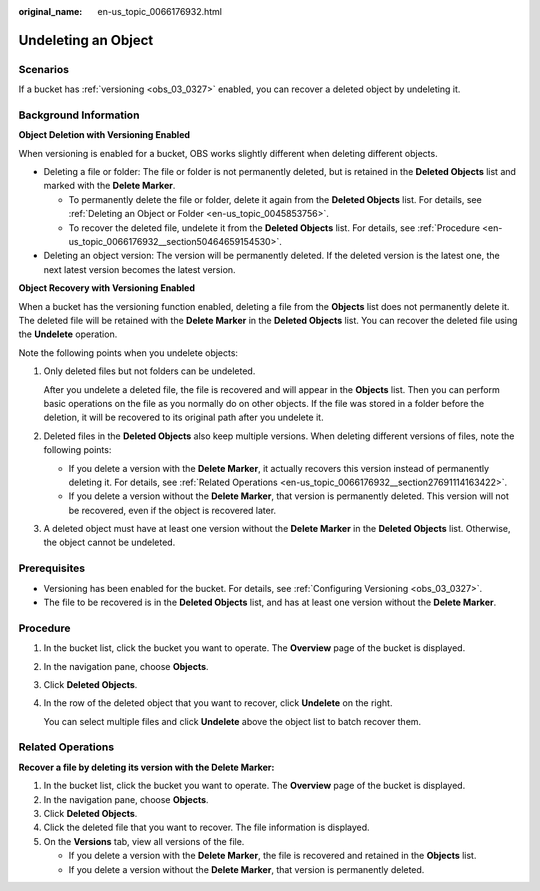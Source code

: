 :original_name: en-us_topic_0066176932.html

.. _en-us_topic_0066176932:

Undeleting an Object
====================

Scenarios
---------

If a bucket has :ref:`versioning <obs_03_0327>` enabled, you can recover a deleted object by undeleting it.

Background Information
----------------------

**Object Deletion with Versioning Enabled**

When versioning is enabled for a bucket, OBS works slightly different when deleting different objects.

-  Deleting a file or folder: The file or folder is not permanently deleted, but is retained in the **Deleted Objects** list and marked with the **Delete Marker**.

   -  To permanently delete the file or folder, delete it again from the **Deleted Objects** list. For details, see :ref:`Deleting an Object or Folder <en-us_topic_0045853756>`.
   -  To recover the deleted file, undelete it from the **Deleted Objects** list. For details, see :ref:`Procedure <en-us_topic_0066176932__section50464659154530>`.

-  Deleting an object version: The version will be permanently deleted. If the deleted version is the latest one, the next latest version becomes the latest version.

**Object Recovery with Versioning Enabled**

When a bucket has the versioning function enabled, deleting a file from the **Objects** list does not permanently delete it. The deleted file will be retained with the **Delete Marker** in the **Deleted Objects** list. You can recover the deleted file using the **Undelete** operation.

Note the following points when you undelete objects:

#. Only deleted files but not folders can be undeleted.

   After you undelete a deleted file, the file is recovered and will appear in the **Objects** list. Then you can perform basic operations on the file as you normally do on other objects. If the file was stored in a folder before the deletion, it will be recovered to its original path after you undelete it.

#. Deleted files in the **Deleted Objects** also keep multiple versions. When deleting different versions of files, note the following points:

   -  If you delete a version with the **Delete Marker**, it actually recovers this version instead of permanently deleting it. For details, see :ref:`Related Operations <en-us_topic_0066176932__section27691114163422>`.
   -  If you delete a version without the **Delete Marker**, that version is permanently deleted. This version will not be recovered, even if the object is recovered later.

#. A deleted object must have at least one version without the **Delete Marker** in the **Deleted Objects** list. Otherwise, the object cannot be undeleted.

Prerequisites
-------------

-  Versioning has been enabled for the bucket. For details, see :ref:`Configuring Versioning <obs_03_0327>`.
-  The file to be recovered is in the **Deleted Objects** list, and has at least one version without the **Delete Marker**.

.. _en-us_topic_0066176932__section50464659154530:

Procedure
---------

#. In the bucket list, click the bucket you want to operate. The **Overview** page of the bucket is displayed.

#. In the navigation pane, choose **Objects**.

#. Click **Deleted Objects**.

#. In the row of the deleted object that you want to recover, click **Undelete** on the right.

   You can select multiple files and click **Undelete** above the object list to batch recover them.

.. _en-us_topic_0066176932__section27691114163422:

Related Operations
------------------

**Recover a file by deleting its version with the Delete Marker:**

#. In the bucket list, click the bucket you want to operate. The **Overview** page of the bucket is displayed.
#. In the navigation pane, choose **Objects**.
#. Click **Deleted Objects**.
#. Click the deleted file that you want to recover. The file information is displayed.
#. On the **Versions** tab, view all versions of the file.

   -  If you delete a version with the **Delete Marker**, the file is recovered and retained in the **Objects** list.
   -  If you delete a version without the **Delete Marker**, that version is permanently deleted.
